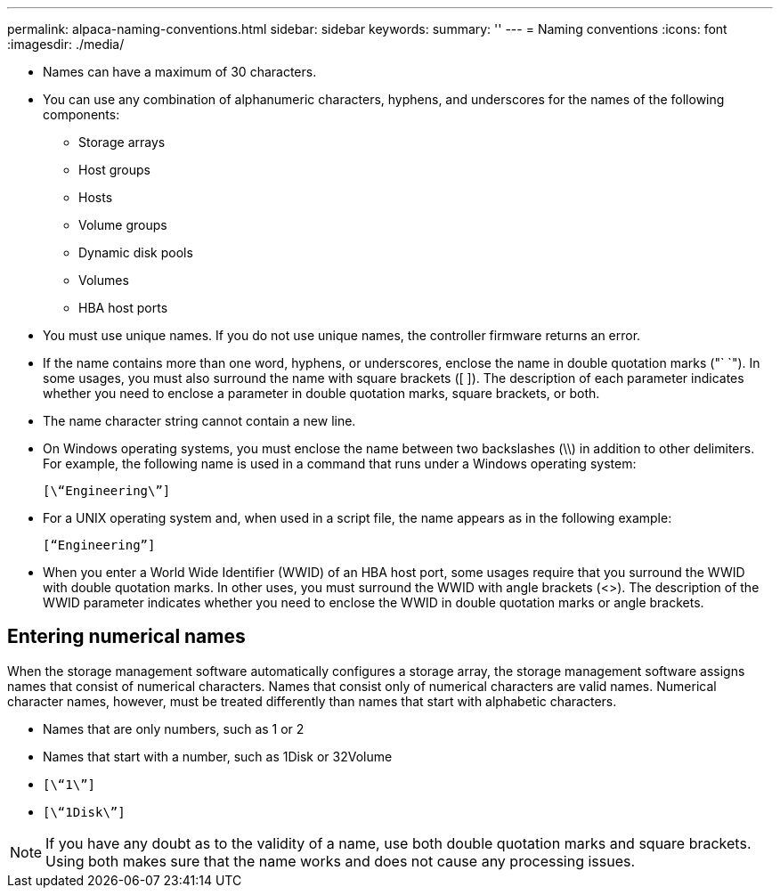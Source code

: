 ---
permalink: alpaca-naming-conventions.html
sidebar: sidebar
keywords: 
summary: ''
---
= Naming conventions
:icons: font
:imagesdir: ./media/

* Names can have a maximum of 30 characters.
* You can use any combination of alphanumeric characters, hyphens, and underscores for the names of the following components:
 ** Storage arrays
 ** Host groups
 ** Hosts
 ** Volume groups
 ** Dynamic disk pools
 ** Volumes
 ** HBA host ports
* You must use unique names. If you do not use unique names, the controller firmware returns an error.
* If the name contains more than one word, hyphens, or underscores, enclose the name in double quotation marks ("` `"). In some usages, you must also surround the name with square brackets ([ ]). The description of each parameter indicates whether you need to enclose a parameter in double quotation marks, square brackets, or both.
* The name character string cannot contain a new line.
* On Windows operating systems, you must enclose the name between two backslashes (\\) in addition to other delimiters. For example, the following name is used in a command that runs under a Windows operating system:
+
----
[\“Engineering\”]
----

* For a UNIX operating system and, when used in a script file, the name appears as in the following example:
+
----
[“Engineering”]
----

* When you enter a World Wide Identifier (WWID) of an HBA host port, some usages require that you surround the WWID with double quotation marks. In other uses, you must surround the WWID with angle brackets (<>). The description of the WWID parameter indicates whether you need to enclose the WWID in double quotation marks or angle brackets.

== Entering numerical names

When the storage management software automatically configures a storage array, the storage management software assigns names that consist of numerical characters. Names that consist only of numerical characters are valid names. Numerical character names, however, must be treated differently than names that start with alphabetic characters.

* Names that are only numbers, such as 1 or 2
* Names that start with a number, such as 1Disk or 32Volume
* `[\“1\”]`
* `[\“1Disk\”]`

[NOTE]
====
If you have any doubt as to the validity of a name, use both double quotation marks and square brackets. Using both makes sure that the name works and does not cause any processing issues.
====
